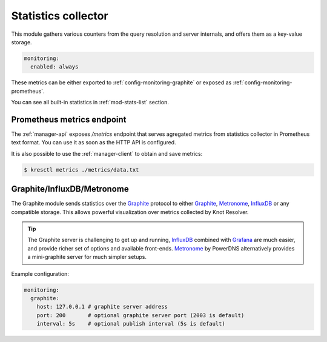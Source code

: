 .. SPDX-License-Identifier: GPL-3.0-or-later

.. _config-monitoring-stats:

Statistics collector
====================

This module gathers various counters from the query resolution
and server internals, and offers them as a key-value storage.

.. code-block:: yaml

   monitoring:
     enabled: always

These metrics can be either exported to :ref:`config-monitoring-graphite` or
exposed as :ref:`config-monitoring-prometheus`.

.. option:: monitoring:

   .. option:: enabled: manager-only|lazy|always

      :default: lazy

      Configures, whether statistics module will be loaded into resolver.

      * ``manager-only`` - Disables statistics collection in all `kresd` workers.
      * ``lazy`` - Statistics collection is enabled at the time of request.
      * ``always`` - Statistics collection is always on.

You can see all built-in statistics in :ref:`mod-stats-list` section.


.. _config-monitoring-prometheus:

Prometheus metrics endpoint
---------------------------

The :ref:`manager-api` exposes `/metrics` endpoint that serves agregated metrics from statistics collector in Prometheus text format.
You can use it as soon as the HTTP API is configured.

It is also possible to use the :ref:`manager-client` to obtain and save metrics:

.. code-block:: bash

   $ kresctl metrics ./metrics/data.txt


.. _config-monitoring-graphite:

Graphite/InfluxDB/Metronome
---------------------------

The Graphite module sends statistics over the Graphite_ protocol to either Graphite_, Metronome_, InfluxDB_ or any compatible storage.
This allows powerful visualization over metrics collected by Knot Resolver.

.. tip:: The Graphite server is challenging to get up and running, InfluxDB_ combined with Grafana_ are much easier, and provide richer set of options and available front-ends. Metronome_ by PowerDNS alternatively provides a mini-graphite server for much simpler setups.

Example configuration:

.. code-block:: yaml

   monitoring:
     graphite:
       host: 127.0.0.1 # graphite server address
       port: 200       # optional graphite server port (2003 is default)
       interval: 5s    # optional publish interval (5s is default)

.. option:: monitoring/graphite: <graphite-config>|false

   :default: false

   Graphite module is disabled by default.
   It is automatically enabled when configured.

   .. option:: host: <address or hostname>

      Graphite server IP address or hostname.

   .. option:: port: <port>

      :default: 2003

      Optional, Graphite server port.

   .. option:: prefix: <string>

      :default: ""

      Optional prefix for all `kresd` workers.
      Worker ID is automatically added for each process.

   .. option:: interval: <time ms|s|m|h|d>

      :default: 5s

      Optional publishing interval.

   .. option:: tcp: true|false

      :default: false

      Optional, set to true if you want TCP mode.

.. _Graphite: https://graphite.readthedocs.io/en/latest/feeding-carbon.html
.. _InfluxDB: https://influxdb.com/
.. _Metronome: https://github.com/ahuPowerDNS/metronome
.. _Grafana: http://grafana.org/
